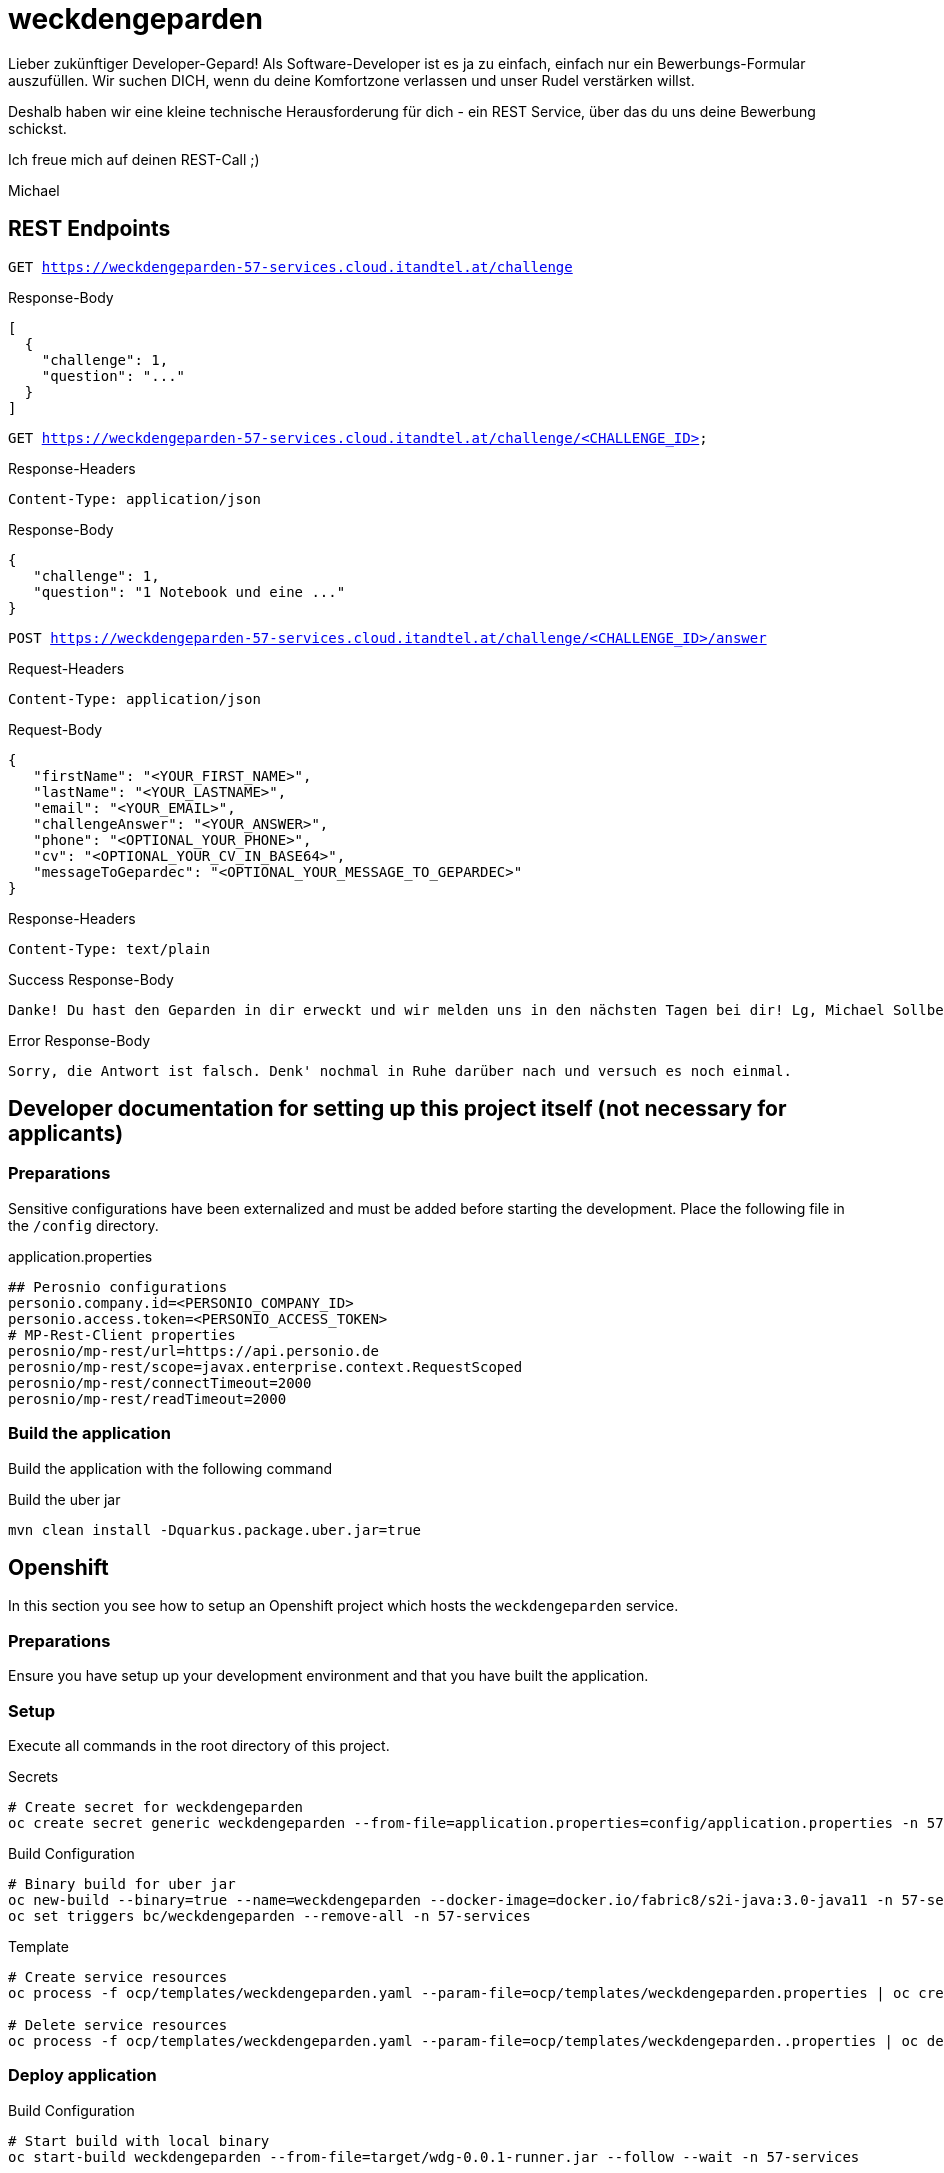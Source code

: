= weckdengeparden

Lieber zukünftiger Developer-Gepard!
Als Software-Developer ist es ja zu einfach, einfach nur ein Bewerbungs-Formular auszufüllen.
Wir suchen DICH, wenn du deine Komfortzone verlassen und unser Rudel verstärken willst.

Deshalb haben wir eine kleine technische Herausforderung für dich - ein REST Service, über das du uns deine Bewerbung schickst.

Ich freue mich auf deinen REST-Call ;)

Michael

== REST Endpoints

`GET https://weckdengeparden-57-services.cloud.itandtel.at/challenge` +

.Response-Body

[source,json]
----
[
  {
    "challenge": 1,
    "question": "..."
  }
]
----

`GET https://weckdengeparden-57-services.cloud.itandtel.at/challenge/<CHALLENGE_ID>` +

.Response-Headers

[source]
----
Content-Type: application/json
----

.Response-Body
[source,json]
----
{
   "challenge": 1,
   "question": "1 Notebook und eine ..."
}
----

`POST https://weckdengeparden-57-services.cloud.itandtel.at/challenge/<CHALLENGE_ID>/answer` +

.Request-Headers

[source]
----
Content-Type: application/json
----

.Request-Body
[source,json]
----
{
   "firstName": "<YOUR_FIRST_NAME>",
   "lastName": "<YOUR_LASTNAME>",
   "email": "<YOUR_EMAIL>",
   "challengeAnswer": "<YOUR_ANSWER>",
   "phone": "<OPTIONAL_YOUR_PHONE>",
   "cv": "<OPTIONAL_YOUR_CV_IN_BASE64>",
   "messageToGepardec": "<OPTIONAL_YOUR_MESSAGE_TO_GEPARDEC>"
}
----

.Response-Headers
[source]
----
Content-Type: text/plain
----

.Success Response-Body
[source]
----
Danke! Du hast den Geparden in dir erweckt und wir melden uns in den nächsten Tagen bei dir! Lg, Michael Sollberger
----

.Error Response-Body
[source]
----
Sorry, die Antwort ist falsch. Denk' nochmal in Ruhe darüber nach und versuch es noch einmal.
----

== Developer documentation for setting up this project itself (not necessary for applicants)

=== Preparations

Sensitive configurations have been externalized and must be added before starting the development.
Place the following file in the ``/config`` directory.

.application.properties
[source,properties]
----
## Perosnio configurations
personio.company.id=<PERSONIO_COMPANY_ID>
personio.access.token=<PERSONIO_ACCESS_TOKEN>
# MP-Rest-Client properties
perosnio/mp-rest/url=https://api.personio.de
perosnio/mp-rest/scope=javax.enterprise.context.RequestScoped
perosnio/mp-rest/connectTimeout=2000
perosnio/mp-rest/readTimeout=2000
----

=== Build the application

Build the application with the following command

.Build the uber jar
[source,bash]
----
mvn clean install -Dquarkus.package.uber.jar=true
----

== Openshift

In this section you see how to setup an Openshift project which hosts the ``weckdengeparden`` service.

=== Preparations

Ensure you have setup up your development environment and that you have built the application.

=== Setup

Execute all commands in the root directory of this project.

.Secrets
[source,bash]
----
# Create secret for weckdengeparden
oc create secret generic weckdengeparden --from-file=application.properties=config/application.properties -n 57-services
----

.Build Configuration
[source,bash]
----
# Binary build for uber jar
oc new-build --binary=true --name=weckdengeparden --docker-image=docker.io/fabric8/s2i-java:3.0-java11 -n 57-services
oc set triggers bc/weckdengeparden --remove-all -n 57-services
----

.Template
[source,bash]
----
# Create service resources
oc process -f ocp/templates/weckdengeparden.yaml --param-file=ocp/templates/weckdengeparden.properties | oc create -f - -n 57-services

# Delete service resources
oc process -f ocp/templates/weckdengeparden.yaml --param-file=ocp/templates/weckdengeparden..properties | oc delete -f - -n 57-services
----

=== Deploy application

.Build Configuration
[source,bash]
----
# Start build with local binary
oc start-build weckdengeparden --from-file=target/wdg-0.0.1-runner.jar --follow --wait -n 57-services
----
